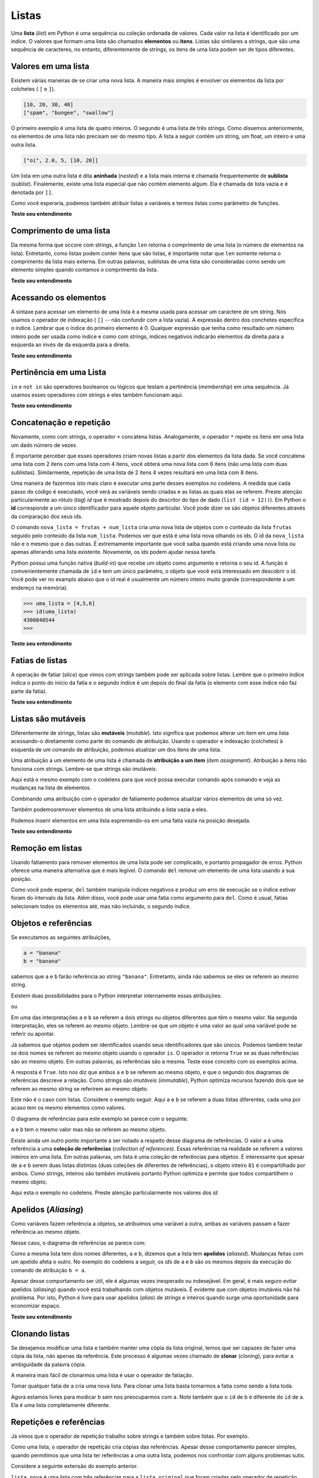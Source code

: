 ..  Copyright (C)  Brad Miller, David Ran-um, Jeffrey Elkner, Peter Wentworth, Allen B. Downey, Chris
    Meyers, and Dario Mitchell.  Permission is granted to copy, distribute
    and/or modify this document under the terms of the GNU Free Documentation
    License, Version 1.3 or any later version published by the Free Software
    Foundation; with Invariant Sections being Forward, Prefaces, and
    Contributor List, no Front-Cover Texts, and no Back-Cover Texts.  A copy of
    the license is included in the section entitled "GNU Free Documentation
    License".
    
..  shortname:: Listas
..  description:: Tipo de dado lista em python

.. index:: lista, elemento, item, sequência, coleção    
    
Listas
=======

Uma **lista** (*list*) em Python é uma sequência ou coleção ordenada
de valores.  Cada valor na lista é identificado por um índice.  O
valores que formam uma lista são chamados **elementos** ou **itens**.
Listas são similares a strings, que são uma sequência de caracteres,
no entanto, diferentemente de strings, os itens de uma lista podem ser
de tipos diferentes.


.. A **list** is a sequential collection of Python data values, where
   each value is identified by an
.. index. The values that make up a list are called its **elements**. Lists are
.. similar to strings, which are ordered collections of characters,
   except that the
.. elements of a list can have any type and for any one list, the
   items can be of different types.
 

.. index:: lista aninhada; lista; aninhada

.. List Values
.. -----------

Valores em uma lista
--------------------

.. There are several ways to create a new list.  The simplest is to enclose the
.. elements in square brackets ( ``[`` and ``]``).

Existem várias maneiras de se criar uma nova lista.
A maneira mais simples é envolver os elementos da lista por colchetes  
( ``[`` e ``]``).

.. sourcecode:: python
    
    [10, 20, 30, 40]
    ["spam", "bungee", "swallow"]


.. The first example is a list of four integers. The second is a list of three
.. strings. As we said above, the elements of a list don't have to be the same type.  The following
.. list contains a string, a float, an integer, and
.. another list.

O primeiro exemplo é uma lista de quatro inteiros.
O segundo é uma lista de três strings.
Como dissemos anteriormente, os elementos de uma lista não precisam
ser do mesmo tipo. A lista a seguir contém um string, um float, um
inteiro e uma outra lista.

.. sourcecode:: python
    
    ["oi", 2.0, 5, [10, 20]]


.. A list within another list is said to be **nested** and the inner list is often called a **sublist**.
.. Finally, there is a special list that contains no elements. It is called the
.. empty list, and is denoted ``[]``.

Um lista em uma outra lista é dita **aninhada** (*nested*) e a lista
mais interna é chamada frequentemente de **sublista** (*sublist*).
Finalemente, existe uma lista especial que não contém elemento
algum. Ela é chamada de lista vazia e é denotada por ``[]``.


.. As you would expect, we can also assign list values to variables
   and pass lists as parameters to functions.

Como você esperaria, podemos também atribuir listas a variáveis 
e termos listas como parâmetro de funções.

.. activecode:: chp09_01

    vocabulario = ["iteracao", "selecao", "controle"]
    numeros = [17, 123]
    vazia = []
    lista_mista = ["ola", 2.0, 5*2, [10, 20]]

    print(numeros)
    print(lista_mista)
    nova_lista = [numeros, vocabulario]
    print(nova_lista)


**Teste seu entendimento**

.. mchoice:: test_question9_1_1 
   :answer_a: Falso
   :answer_b: Verdadeiro
   :correct: a
   :feedback_a: Diferentemente de strings, listas podem ser formadas por valores de tipos diferentes.
   :feedback_b: Listas são heterogêneas, o que significa que elas podem ter valores de tipos diferentes. 

   Uma lista só pode conter números inteiros?


.. index:: índices de listas;, índices; list traversal


Comprimento de uma lista
------------------------

.. As with strings, the function ``len`` returns the length of a list (the number
.. of items in the list).  However, since lists can have items which are themselves lists, it important to note
.. that ``len`` only returns the top-most length.  In other words, sublists are considered to be a single
.. item when counting the length of the list.

Da mesma forma que occore com strings, a função ``len`` retorna o
comprimento de uma lista (o número de elementos na lista).
Entretanto, como listas podem conter itens que são listas, é
importante notar que ``len`` somente retorna o comprimento da lista
mais externa. Em outras palavras, sublistas de uma lista são
consideradas como sendo um elemento simples quando contamos o
comprimento da lista.

.. activecode:: chp09_01a

    uma_lista =  ["ola", 2.0, 5, [10, 20]]
    print(len(uma_lista))
    print(len(['spam!', 1, ['Brie', 'Roquefort', 'Pol le Veq'], [1, 2, 3]]))


**Teste seu entendimento**

.. mchoice:: test_question9_2_1 
   :answer_a: 4
   :answer_b: 5
   :correct: b
   :feedback_a: len retorna o número de itens em uma lista, não o maior índice
   :feedback_b: Sim, a lista é formada por 5 itens.

   O que é impresso pelo trecho de código a seguir?
   
   <pre>
   uma_lista = [3, 67, "gato", 3.14, False]
   print(len(uma_lista))
   </pre>
   
.. mchoice:: test_question9_2_2
   :answer_a: 7
   :answer_b: 8
   :correct: a
   :feedback_a: Sim, existem 7 itens na lista, sendo que dois itens são listas.
   :feedback_b: len retorna o número de itens na lista. O número de itens nas sublistas não são contados.

   O que é impresso pelo trecho de código a seguir?
   
   <pre>
   uma_lista = [3, 67, "gato", [56, 57, "cachorro"], [ ], 3.14, False]
   print(len(uma_lista))
   </pre> 
   

Acessando os elementos
----------------------

.. The syntax for accessing the elements of a list is the same as the syntax for
.. accessing the characters of a string.  We use the index operator ( ``[]`` -- not to
.. be confused with an empty list). The expression inside the brackets specifies
.. the index. Remember that the indices start at 0.  Any integer expression can be used
.. as an index and as with strings, negative index values will locate items from the right instead
.. of from the left.

A sintaxe para acessar um elemento de uma lista é a mesma usada para
acessar um caractere de um string. Nós usamos o operador de indexação
( ``[]`` -- não confundir com a lista vazia). A expressão dentro dos
conchetes especifica o índice. Lembrar que o índice do primeiro
elemento é 0. Qualquer expressão que tenha como resultado um número
inteiro pode ser usada como índice e como com strings, índices
negativos indicarão elementos da direita para a esquerda ao invés de
da esquerda para a direita. 


.. activecode:: chp09_02
    
    numeros = [17, 123, 87, 34, 66, 8398, 44]
    print(numeros[2])
    print(numeros[9-8])
    print(numeros[-2])
    print(numeros[len(numeros)-1])
    
**Teste seu entendimento**
 
.. mchoice:: test_question9_3_1
   :answer_a: [ ]
   :answer_b: 3.14
   :answer_c: False
   :correct: b
   :feedback_a: O índice da lista vazia é 4.
   :feedback_b: Sim, 3.14 é o item de índice 5 já que o índice do primeiro elemento é 0 e sublistas contam com um elemento.
   :feedback_c: False é o item de índice 6.
   
   O que é impresso pelo trecho de código a seguir?
   
   <pre>
   uma_lista = [3, 67, "gato", [56, 57, "cachorro"], [ ], 3.14, False]
   print(uma_lista[5])
   </pre>
   
.. mchoice:: test_question9_3_2
   :answer_a: Error, you cannot use the upper method on a list.
   :answer_b: 2
   :answer_c: GATO
   :correct: c
   :feedback_a: uma_list[2] é o string 'gato' logo o método upper (maiúsculo) é legal.
   :feedback_b: 2 é o índice.  Nós querenos o item que tem esse índice.
   :feedback_c: Sim, o string 'gato' transformado pelo método upper em maiúsculo é GATO.
   
   O que é impresso pelo trecho de código a seguir?

   <pre>
   uma_lista = [3, 67, "gato", [56, 57, "cachorro"], [ ], 3.14, False]
   print(uma_lista[2].upper())
   </pre>
   
.. mchoice:: test_question9_3_3
   :answer_a: 56
   :answer_b: g
   :answer_c: gato
   :answer_d: Error, you cannot have two index values unless you are using slicing.
   :correct: b
   :feedback_a: Índices começam de 0 e não de 1.
   :feedback_b: Sim, o primeiro caractere do string de índice 2 é g.
   :feedback_c: 'gato' é o item de índice 2, mas devemos determinar ainda o caractere de índice 0.
   :feedback_d: Usar mais de um índice é correto.  Você deve ler da esquerda para a direita.
   
   O que é impresso pelo trecho de código a seguir?
   
   <pre>
   uma_lista = [3, 67, "gato", [56, 57, "cachorro"], [ ], 3.14, False]
   print(uma_lista[2][0])
   </pre>
   
.. List Membership

Pertinência em uma Lista
------------------------

.. ``in`` and ``not in`` are boolean operators that test membership in a sequence. We
.. used them previously with strings and they also work here.

``in`` e ``not in`` são operadores booleanos ou lógicos que testam a pertinência
(*membership*) em uma sequência. Já usamos esses operadores com
strings e eles também funcionam aqui.

.. activecode:: chp09_4
    
    frutas = ["maca", "laranja", "banana", "cereja"]

    print("maca" in frutas)
    print("pera" in frutas)

**Teste seu entendimento**

.. mchoice:: test_question9_4_1
   :answer_a: True
   :answer_b: False
   :correct: a
   :feedback_a: Sim, 3.14 é um item da lista uma_lista.
   :feedback_b: Existem 7 itens na lista, 3.14 é um deles. 
   
   O que é impresso pelo trecho de código a seguir?

   <pre>
   uma_lista = [3, 67, "gato", [56, 57, "cachorro"], [ ], 3.14, False]
   print(3.14 in uma_lista)
   </pre>

.. mchoice:: test_question9_4_2
   :answer_a: True
   :answer_b: False
   :correct: b
   :feedback_a: É retornado True apenas para itens na lista mais externa.  57 é um item de uma sublista.
   :feedback_b: Sim, 57 não é um item da lista mais externa.  57 é um item de uma sublista.
   
   O que é impresso pelo trecho de código a seguir?
   
   <pre>
   uma_lista = [3, 67, "gato", [56, 57, "cachorro"], [ ], 3.14, False]
   print(57 in uma_lista)
   </pre>


.. Concatenation and Repetition

Concatenação e repetição
------------------------

.. Again, as with strings, the ``+`` operator concatenates lists.  
.. Similarly, the ``*`` operator repeats the items in a list a given number of times.

Novamente, como com strings, o operador ``+`` concatena listas.
Analogamente, o operador ``*`` repete os itens em uma lista 
um dado número de vezes.


.. activecode:: chp09_5

    frutas = ["maca", "laranja", "banana", "cereja"]
    print([1, 2] + [3, 4])
    print(frutas + [6, 7, 8, 9])

    print([0] * 4)
    print([1, 2, ["ola", "adeus"]]*2)


.. It is important to see that these operators create new lists from the
.. elements of the operand lists.  If you concatenate a list with 2 items
.. and a list with 4 items, you will get a new list with 6 items (not a
.. list with two sublists).  Similarly, repetition of a list of 2 items 4
.. times will give a list with 8 items.


É importante perceber que esses operadores criam novas listas a partir
dos elementos da lista dada. Se você concatena uma lista com 2 itens
com uma lista com 4 itens, você obterá uma nova lista com 6 itens (não
uma lista com duas sublistas). Similarmente, repetição de uma lista de 2
itens 4 vezes resultará em uma lista com 8 itens.
 

.. One way for us to make this more clear is to run a part of this
.. example in codelens.  As you step thru the code, you will see the
.. variables being created and the lists that they refer to.  Pay
.. particular attention to the `id` tag that is shown after the data type
.. descriptor (``list (id = 12)``).  The **id** in Python corresponds to
.. a unique identifier for that particular object.  You can tell if you
.. have different objects by comparing the ids.

Uma maneira de fazermos isto mais claro é executar uma parte desses
exemplos no codelens. A medida que cada passo do código é executado,
você verá as variáveis sendo criadas e as listas as quais elas  se referem.
Preste atenção particularmente ao rótulo (*tag*) `id` que é mostrado
depois do descritor do tipo de dado (``list (id = 12))``). Em Python o
**id** corresponde a um único identificador para aquele objeto
particular.  Você pode dizer se são objetos diferentes através da
comparação dos seus ids. 
 
 

.. codelens:: chp09_concatid

    frutas = ["maca", "laranja", "banana", "cereja"]
    num_lista = [6,7]

    nova_lista = frutas + num_lista

    zeros = [0] * 4



.. The statement ``newlist = fruit + numlist`` creates a new list object
.. with the contents of the list ``fruit`` followed by the contents of the
.. list ``numlist``. We can see it is a new list by looking at the ids.
.. The id of ``newlist`` is not the same as the others.  It is extremely
.. important to know whether you are creating a new list or just modifying
.. an existing list.  Again, the ids can help.

O comando ``nova_lista = frutas + num_lista`` cria uma nova lista de
objetos com o contéudo da lista ``frutas`` seguido pelo conteúdo da lista
``num_lista``. Podemos ver que está é uma lista nova olhando os ids.
O id da ``nova_lista`` não e o mesmo que o das outras. É extremamente
importante que você saiba quando está criando uma nova lista ou apenas
alterando uma lista existente. Novamente, os ids podem ajudar nessa
tarefa.


.. In Python, there is a built-in function that can be called on any object
.. to return its unique id.  The function is appropriately called ``id``
.. and takes a single parameter, the object that you are interested in
.. knowing about.  You can see in the example below that a real id is
.. usually a very large integer value (corresponding to an address in
.. memory).

Python possui uma função nativa (*build-in*) que recebe um objeto
como argumento e retorna o seu id. A função é comvenientemente chamada
de ``id`` e tem um único parâmetro, o objeto que você está interessado
em descobrir o id. Você pode ver no examplo abaixo que o id real é
usualmente um número inteiro muito grande (correspondente a um endereço
na memória).


.. sourcecode:: python

    >>> uma_lista = [4,5,6]
    >>> id(uma_lista)
    4300840544
    >>> 

**Teste seu entendimento**

.. mchoice:: test_question9_5_1
   :answer_a: 6
   :answer_b: [1,2,3,4,5,6]
   :answer_c: [1,3,5,2,4,6]
   :answer_d: [3,7,11]
   :correct: c
   :feedback_a: Concatenação não soma soma os comprimentos da listas.
   :feedback_b: Concatenação não reordena os itens. 
   :feedback_c: Sim, uma nova lista com os itens da primeira lista seguidos pelos itens da segunda lista.
   :feedback_d: Concatenação não adiciona os itens da listas.
   
   O que é impresso pelo trecho de código a seguir?
   
   <pre>
   uma_lista = [1, 3, 5]
   outra_lista = [2, 4, 6]
   print(uma_lista + outra_lista)
   </pre>
   
   
.. mchoice:: test_question9_5_2
   :answer_a: 9
   :answer_b: [1, 1, 1, 3, 3, 3, 5, 5, 5]
   :answer_c: [1, 3, 5, 1, 3, 5, 1, 3, 5]
   :answer_d: [3, 9, 15]
   :correct: c
   :feedback_a: Repetição não multiplica o comprimento das listas. Ela repete os itens.
   :feedback_b: Repetição não repete cada item individualmente.
   :feedback_c: Sim, a lista é repetida 3 vezes inteiramente, uma vez atrás da outra.
   :feedback_d: Repetição não multiplica os itens da lista individualmente.

   O que é impresso pelo trecho de código a seguir?
   
   <pre>
   uma_lista = [1, 3, 5]
   print(uma_lista * 3)
   </pre>

   

.. List Slices

Fatias de listas 
-----------------

.. The slice operation we saw with strings also work on lists.  
.. Remember that the first index the starting point for the slice 
.. and the second number is one index past the end of the slice 
.. (up to but not including that element).

A operação de fatiar (*slice*) que  vimos com strings também pode ser
aplicada sobre listas. Lembre que o primeiro índice indica o ponto do
início da fatia e o segundo índice é um depois do final da fatia (o
elemento com esse índice não faz parte da fatia).

.. activecode:: chp09_6
    
    uma_lista = ['a', 'b', 'c', 'd', 'e', 'f']
    print(uma_lista[1:3])
    print(uma_lista[:4])
    print(uma_lista[3:])
    print(uma_lista[:])

**Teste seu entendimento**

.. mchoice:: test_question9_6_1
   :answer_a: [ [ ], 3.14, False]
   :answer_b: [ [ ], 3.14]
   :answer_c: [ [56, 57, "cachorro"], [ ], 3.14, False]
   :correct: a
   :feedback_a: Sim, a fatia começa no item de índice 4 e termina no  último item da lista.
   :feedback_b: Não colocando o limite superior da fatia incluímos até o último item.
   :feedback_c: Índices começam de 0.
   
   O que é impresso pelo trecho de código a seguir?
   
   <pre>
   uma_lista = [3, 67, "gato", [56, 57, "cachorro"], [ ], 3.14, False]
   print(uma_lista[4:])
   </pre>


.. index:: mutável; atribuição de item; imutável
    
.. Lists are Mutable

Listas são mutáveis
-------------------

.. Unlike strings, lists are **mutable**.  This means we can change an item
.. in a list by accessing it directly as part of the assignment
.. statement. Using the indexing operator (square brackets) on the left
.. side of an assignment, we can update one of the list items.

Diferentemente de strings, listas são **mutáveis** (*mutable*). 
Isto significa que podemos alterar um item em uma lista acessando-o
diretamente como parte do comando de atribuição. Usando o operador e
indexação (colchetes) à esquerda de um comando de atribuição, podemos
atualizar um dos itens de uma lista. 


.. activecode:: ch09_7
    
    frutas = ["banana", "maca", "cereja"]
    print(frutas)

    frutas[0] = "pera"
    frutas[-1] = "laranja"
    print(frutas)


.. An
.. assignment to an element of a list is called **item assignment**. Item
.. assignment does not work for strings.  Recall that strings are immutable.

Uma atribuição a um elemento de uma lista é chamada de **atribuição a um
item** (*item assignment*). Atribuição a itens não funciona com strings.
Lembre-se que strings são imutáveis.


.. Here is the same example in codelens so that you can step thru the
.. statements and see the changes to the list elements.

Aqui está o mesmo exemplo com o codelens para que você possa executar 
comando após comando e veja as mudanças na lista de elementos.

.. codelens:: item_assign
    
    frutas = ["banana", "maça", "cereja"]

    frutas[0]  = "pera"
    frutas[-1] = "laranja"


.. By combining assignment with the slice operator we can update several elements at once.

Combinando uma atribuição com o operador de fatiamento podemos atualizar
vários elementos de uma só vez.

.. activecode:: ch09_8
    
    uma_lista = ['a', 'b', 'c', 'd', 'e', 'f']
    uma_lista[1:3] = ['x', 'y']
    print(uma_lista)

.. We can also remove elements from a list by assigning the empty list to them.

Também podemosremover elementos de uma lista atribuindo a lista vazia a
eles.

.. activecode:: ch09_9
    
    uma_lista = ['a', 'b', 'c', 'd', 'e', 'f']
    uma_lista[1:3] = []
    print(uma_lista)

.. We can even insert elements into a list by squeezing them into an empty slice at the
.. desired location.

Podemos inserir elementos em uma lista espremendo-os em uma fatia vazia
na posição desejada.

.. activecode:: ch09_10
    
    uma_lista = ['a', 'd', 'f']
    uma_lista[1:1] = ['b', 'c']
    print(uma_lista)
    uma_lista[4:4] = ['e']
    print(uma_lista)

**Teste seu entendimento**

.. mchoice:: test_question9_7_1
   :answer_a: [4, 2, True, 8, 6, 5]
   :answer_b: [4, 2, True, 6, 5]
   :answer_c: Erro, é uma atribuição ilegal
   :correct: b
   :feedback_a: Atribuição de item não insere o novo item na lista.
   :feedback_b: Sim, o valor True é colocado na posição de índice 2 da lista, 8 é trocado por True.
   :feedback_c: Atribuição de item é permida em listas.  Listas são mutáveis.
   
   O que é impresso pelo trecho de código a seguir?
   
   <pre>
   uma_lista = [4, 2, 8, 6, 5]
   uma_lista[2] = True
   print(uma_lista)
   </pre>

.. index:: comando del; comando; del

.. List Deletion

Remoção em listas 
-----------------

.. Using slices to delete list elements can be awkward, and therefore error-prone.
.. Python provides an alternative that is more readable.
.. The ``del`` statement removes an element from a list by using its position.

Usando fatiamento para remover elementos de uma lista pode ser complicado,
e portanto propagador de erros. Python oferece uma maneira alternativa
que é mais legível. O comando ``del`` remove um elemento de uma lista
usando a sua posição.


.. activecode:: ch09_11
    
    a = ['um', 'dois', 'três']
    del a[1]
    print(a)

    lista = ['a', 'b', 'c', 'd', 'e', 'f']
    del lista[1:5]
    print(lista)

Como você pode esperar, ``del`` também manipula índices negativos e
produz um erro de execução se o índice estiver foram do intervalo da
lista. Além disso, você pode usar uma fatia como argumento para ``del``.
Como é usual, fatias selecionam todos os elementos até, mas não
incluindo, o segundo índice.

.. As you might expect, ``del`` handles negative indices and causes a runtime
.. error if the index is out of range.
.. In addition, you can use a slice as an index for ``del``.
.. As usual, slices select all the elements up to, but not including, the second
.. index.


.. index:: operador is; is; objetos e valores

.. Objects and References

Objetos e referências
---------------------

.. If we execute these assignment statements,

Se executamos as seguintes atribuições,
 
.. sourcecode:: python
    
    a = "banana"
    b = "banana"

.. we know that ``a`` and ``b`` will refer to a string with the letters
.. ``"banana"``. But we don't know yet whether they point to the *same* string.

sabemos que ``a`` e ``b`` farão referência ao string
``"banana"``. Entretanto,
ainda não sabemos se eles se referem ao *mesmo* string.
 

.. There are two possible ways the Python interpreter could arrange its internal states:

Existem duas possibilidades para o Python interpretar internamente essas
atribuições:


.. image:: Figures/refdiag1.png
   :alt: List illustration 

ou


.. image:: Figures/refdiag2.png
   :alt: List illustration

.. In one case, ``a`` and ``b`` refer to two different string objects
.. that have the same value. In the second case, they refer to the same
.. object. Remember that an object is something a variable can refer to.


Em uma das interpretações ``a`` e ``b`` se referem a dois strings ou objetos
diferentes que têm o mesmo valor. Na segunda interpretação, eles se
referem ao mesmo objeto. Lembre-se que um objeto é uma valor ao qual uma
variável pode se referir ou apontar. 
 
.. We already know that objects can be identified using their unique
.. identifier.  We can also test whether two names refer to the same object
.. using the *is* operator.  The *is* operator will return true if the two
.. references are to the same object.  In other words, the references are
.. the same.  Try our example from above.

Já sabemos que objetos podem ser identificados usando seus
identificadores que são únicos. Podemos também testar se dois nomes se
referem ao mesmo objeto usando o operador ``is``. O operador *is*
retorna ``True`` se as duas referências são ao mesmo objeto. Em outras
palavras, as referências são a mesma. Teste esse conceito com os
exemplos acima.
 
.. activecode:: chp09_is1

    a = "banana"
    b = "banana"

    print(a is b)

.. The answer is ``True``.  This tells us that both ``a`` and ``b``
.. refer to the same object, and that it is the second of the two
.. reference diagrams that describes the relationship.  Since strings
.. are *immutable*, Python optimizes resources by making two
.. names.. that refer to the same string value refer to the same object.

A resposta é ``True``. Isto nos diz que ambos ``a`` e ``b`` se referem
ao mesmo objeto, e que o segundo dos diagramas de referências descreve a
relação. Como strings são *imutáveis* (*immutable*), Python optimiza
recursos fazendo dois que se referem ao mesmo string se referirem ao
mesmo objeto.


.. This is not the case with lists.  Consider the following example.  Here,
.. ``a`` and ``b`` refer to two different lists, each of which happens to
.. have the same element values.

Este não é o caso com listas. 
Considere o exemplo seguir. Aqui ``a`` e
``b`` se referem a duas listas diferentes, cada uma por acaso tem os 
mesmo elementos como valores.


.. activecode:: chp09_is2
    
    a = [81, 82, 83]
    b = [81, 82, 83]

    print(a is b)

    print(a == b)  

.. The reference diagram for this example looks like this:

O diagrama de referências para este exemplo se parece com o seguinte.

.. image:: Figures/refdiag3.png
   :alt: Reference diagram for equal different lists 

.. ``a`` and ``b`` have the same value but do not refer to the same object.

``a`` e ``b`` tem o mesmo valor mas não se referem ao mesmo objeto.

.. There is one other important thing to notice about this reference
.. diagram.  The variable ``a`` is a reference to a **collection of
.. references**.  Those references actually refer to the integer values in
.. the list.  In other words, a list is a collection of references to
.. objects.  Interestingly, even though ``a`` and ``b`` are two different
.. lists (two different collections of references), the integer object
.. ``81`` is shared by both.  Like strings, integers are also immutable so
.. Python optimizes and lets everyone share the same object.

Existe ainda um outro ponto importante a ser notado a respeito
desse diagrama de referências. O valor ``a`` é uma referência a uma
**coleção de referências** (*collection of references*). Essas
referências na realidade se referem a valores inteiros em uma lista. Em
outras palavras, um lista é uma coleção de referências para objetos.
É interessante que apesar de ``a`` e ``b`` serem duas listas distintas 
(duas coleções de diferentes de referências), o objeto inteiro ``81`` é
compartilhado por ambos. Como strings, inteiros são também imutáveis
portanto Python optimiza e permite que todos compartilhem o mesmo objeto.

.. Here is the example in codelens.  Pay particular attention to the `id` values.

Aqui esta o exemplo no codelens. 
Preste atenção particularmente nos valores dos `id`.
 
.. codelens:: chp09_istrace
    :showoutput:
 
    a = [81, 82, 83]
    b = [81, 82, 83]

    print(a is b)
    print(a == b)


.. index:: aliases, apelidos

.. Aliasing
.. --------

Apelidos (*Aliasing*)
---------------------

.. Since variables refer to objects, if we assign one variable to another, both
.. variables refer to the same object:

Como variáveis fazem referência a objetos, se atribuimos uma variável
a outra, ambas as variáveis passam a fazer referência ao mesmo objeto.

.. activecode:: listalias1
    
    a = [81, 82, 83]
    b = a
    print(a is b)
    
.. In this case, the reference diagram looks like this:

Nesse caso, o diagrama de referências se parece com:

.. image:: Figures/refdiag4.png
   :alt: State snapshot for multiple references (aliases) to a list 

.. Because the same list has two different names, ``a`` and ``b``, we say
.. that it is **aliased**. Changes made with one alias affect the other.
.. In the codelens example below, the `ids` of ``a`` and ``b`` become the
.. same after executing the assignment statement ``b = a``.

Como a mesma lista tem dois nomes diferentes, ``a`` e ``b``, dizemos
que a lista tem **apelidos** (*aliased*). 
Mudanças feitas com um apelido afeta o outro.
No exemplo do codelens a seguir, os `ids` de ``a`` e ``b`` são os mesmos
depois da execução do comando de atribuição ``b = a``. 

.. codelens:: chp09_is3
    :showoutput:
    
    a = [81, 82, 83]
    b = [81, 82, 83]

    print(a == b)
    print(a is b)

    b = a
    print(a == b)
    print(a is b)

    b[0] = 5
    print(a)
    

.. Although this behavior can be useful, it is sometimes unexpected or
.. undesirable. In general, it is safer to avoid aliasing when you are working
.. with mutable objects. Of course, for immutable objects, there's no problem.
.. That's why Python is free to alias strings and integers when it sees an opportunity to
.. economize.

Apesar desse comportamento ser útil, ele é algumas vezes inesperado
ou indesejável. Em geral, é mais seguro evitar apelidos (*aliasing*)
quando você está trabalhando com objetos mutáveis. 
É evidente que com objetos imutáveis não há problema. 
Por isto, Python é livre para usar apelidos (*alias*) de strings e
inteiros quando surge uma oportunidade para economizar espaço.

**Teste seu entendimento**

.. mchoice:: test_question9_10_1
   :answer_a: [4, 2, 8, 6, 5]
   :answer_b: [4, 2, 8, 999, 5]
   :correct: b
   :feedback_a: lista_b não é uma cópia de a_lista, ela é uma referência para a lista a qual lista_a faz referência.
   :feedback_b: Sim, como lista_a e lista_b fazem referência a mesma lista, mudança em uma também altera a outra.
   
   O que é impresso pelo trecho de código a seguir?
   
   <pre>
   lista_a = [4, 2, 8, 6, 5]
   lista_b = lista_a
   lista_b[3] = 999
   print(lista_a)
   </pre>


.. index:: clone

.. Cloning Lists

Clonando listas 
---------------

.. If we want to modify a list and also keep a copy of the original, we need to be
.. able to make a copy of the list itself, not just the reference. This process is
.. sometimes called **cloning**, to avoid the ambiguity of the word copy.

Se desejamos modificar uma lista e também manter uma cópia da lista
original, temos que ser capazes de fazer uma cópia da lista, não apenas
da referência. Este processo é algumas vezes chamado de **clonar**
(*cloning*), para evitar a ambiguidade da palavra cópia.

.. The easiest way to clone a list is to use the slice operator.

A maneira mais fácil de clonarmos uma lista é usar o operador de 
fatiação.

.. Taking any slice of ``a`` creates a new list. In this case the slice happens to
.. consist of the whole list.

Tomar qualquer fatia de ``a`` cria uma nova lista.
Para clonar uma lista basta tomarmos a fatia como sendo a lista toda.

.. codelens:: chp09_is4
    :showoutput:
    
    a = [81, 82, 83]

    b = a[:]       # cria um clone com fatia
    print(a == b)
    print(a is b)

    b[0] = 5

    print(a)
    print(b)

.. Now we are free to make changes to ``b`` without worrying about ``a``.
.. Note also that the `id` of b is different from the ``id`` of a.  It is
.. an entirely different list.

Agora estamos livres para modicar ``b`` sem nos preocuparmos com ``a``.
Note também que o ``id`` de b é diferente do ``id`` de a. Ela é uma lista
completamente diferente.


.. Repetition and References

Repetições e referências
------------------------

.. We have already seen the repetition operator working on strings as well
.. as lists.  For example,

Já vimos que o operador de repetição trabalho sobre strings e também sobre 
listas.  Por exemplo.

.. activecode:: repref1

    lista_original = [45, 76, 34, 55]
    print(lista_original*3)

.. With a list, the repetition operator creates copies of the references.
.. Although this may seem simple enough, when we allow a list to refer to
.. another list, a subtle problem can arise.

Como uma lista, o operador de repetição cria cópias das referências.
Apesar desse comportamento parecer simples, quando permitimos 
que uma lista ter referências a uma outra lista, podemos nos confrontar
com alguns problemas sutis.


.. Consider the following extension on the previous example.

Considere a seguinte extensão do exemplo anterior.

.. activecode:: repref2

    lista_original = [45, 76, 34, 55]
    print(lista_original*3)

    lista_nova = [lista_original] * 3

    print(lista_nova)

.. ``lista_nova`` is a list of three references to ``origlist`` that were
.. created by the repetition operator.  The reference diagram is shown
.. below.

``lista_nova`` é uma lista com três referências para a ``lista_original``
que foram criadas pelo operador de repetição.

.. image:: Figures/refrep1.png
   :alt: Repetition of a nested list


.. Now, what happens if we modify a value in ``origlist``.

Agora, o que acontece se modificamos um valor da ``lista_original``?

.. activecode:: repref3

    lista_original = [45, 76, 34, 55]

    lista_nova = [lista_original] * 3

    print(lista_nova)

    lista_original[1] = 99

    print(lista_nova)

.. ``newlist`` shows the change in three places.  This can easily be seen
.. by noting that in the reference diagram, there is only one ``origlist``,
.. so any changes to it appear in all three references from ``newlist``.

``lista_nova`` mostra a mudança em três lugares.  Isto pode ser
facilmente entendido através do diagrama de referências, já que existe
apenas uma ``lista_original``. Logo, qualquer alteração na
``lista_original`` aparece em cada uma das três referências da
``nova_lista``.

.. image:: Figures/refrep2.png
   :alt: Same reference

.. Here is the same example in codelens.  
.. Step through the code until paying particular attention to the result
.. of executing the assignment statement ``origlist[1] = 99``.

Aqui está o mesmo exemplo no codelens.
Execute o código passo a passo e preste particular atenção
à execução do comando de atribuição ``lista_original[1] = 99``. 

.. codelens:: reprefstep
    :showoutput:


    lista_original = [45, 76, 34, 55]

    lista_nova = [lista_original] * 3

    print(lista_nova)

    lista_original[1] = 99

    print(lista_nova)

**Teste seu entendimento**

.. mchoice:: test_question9_12_1
   :answer_a: [4, 2, 8, 999, 5, 4, 2, 8, 6, 5]
   :answer_b: [4, 2, 8, 999, 5]
   :answer_c: [4, 2, 8, 6, 5]
   :correct: c
   :feedback_a: print(lista_a) não print(lista_b)
   :feedback_b: lista_b é alterada, lista_a não é.
   :feedback_c: Sim, lista_a não foi alterada pela atribuição. lista_b é uma cópia das referência na lista a.
   
   O que é impresso pelo trecho de código a seguir?
   
   <pre>
   lista_a = [4, 2, 8, 6, 5]
   lista_b = lista_a * 2
   lista_b[3] = 999
   print(lista_a)
   </pre>

.. mchoice:: test_question9_12_2
   :answer_a: [4,2,8,999,5,4,2,8,999,5]
   :answer_b: [[4,2,8,999,5],[4,2,8,999,5]]
   :answer_c: [4,2,8,6,5]
   :answer_d: [[4,2,8,999,5],[4,2,8,6,5]]
   :correct: b
   :feedback_a: [lista_a] * 2 cria uma lista contendo a lista_a repetida 2 vezes
   :feedback_b: Sim, lista_b contém duas referência, ambas para a lista_a.
   :feedback_c: print(lista_b)
   :feedback_d: lista_b contém duas referências, ambas para lista_a. Logo, alterações na lista_a aparecem em ambas as referências.
   
   O que é impresso pelo trecho de código a seguir?
   
   <pre>
   lista_a = [4, 2, 8, 6, 5]
   lista_b = [lista_a] * 2
   lista_a[3] = 999
   print(lista_b)
   </pre>



.. index:: lista; concatenação; append


.. List Methods

Métodos de listas
-----------------

.. The dot operator can also be used to access built-in methods of list objects.  
.. ``append`` is a list method which adds the argument passed to it to the end of
.. the list. Continuing with this example, we show several other list methods.  Many of them are
.. easy to understand.  

O operador ponto também pode ser usado para acessar métodos nativos
(*built-in*) de objetos que são listas. ``append`` é um método de listas
que insere o argumento passado para ele no final da lista. 
O exemplo a seguir mostra vários outros métodos. 
Alguns deles são muito fáceis de serem compreendidos.

.. activecode:: chp09_meth1

    minha_lista = []
    minha_lista.append(5)
    minha_lista.append(27)
    minha_lista.append(3)
    minha_lista.append(12)
    print(minha_lista)

    minha_lista.insert(1, 12)
    print(minha_lista)
    print(minha_lista.count(12))

    print(minha_lista.index(3))
    print(minha_lista.count(5))

    minha_lista.reverse()
    print(minha_lista)

    minha_lista.sort()
    print(minha_lista)

    minha_lista.remove(5)
    print(minha_lista)

    ultimo_item = minha_lista.pop()
    print(ultimo_item)
    print(minha_lista)

.. There are two ways to use the ``pop`` method.  The first, with no
.. parameter, will remove and return the last item of the list.  If you
.. provide a parameter for the position, ``pop`` will remove and return the
.. item at that position.  Either way the list is changed.

Existem duas maneiras de usar o método ``pop`` .
A primeira, sem parâmetros, remove e retorna o último item da lista.
Se for dado um argumento para a posição, ``pop`` remove e
retorna o item da posição. De qualquer maneira a lista é alterada.

.. The following table provides a summary of the list methods shown above.
.. Be sure to experiment with these methods to gain a better understanding
.. of what they do.

A tabela a seguir mostra um resumo dos métodos de listas mostrados acima.
Faça testes com esses métodos para ganhar uma melhor compreensão do que 
eles fazem. 

..
   ==========  ==============  ============  ================================================
   Method      Parameters       Result       Description
   ==========  ==============  ============  ================================================
   append      item            mutator       Adds a new item to the end of a list
   insert      position, item  mutator       Inserts a new item at the position given
   pop         none            hybrid        Removes and returns the last item
   pop         position        hybrid        Removes and returns the item at position
   sort        none            mutator       Modifies a list to be sorted
   reverse     none            mutator       Modifies a list to be in reverse order
   index       item            return idx    Returns the position of first occurrence of item
   count       item            return ct     Returns the number of occurrences of item
   remove      item            mutator       Removes the first occurrence of item
   ==========  ==============  ============  ================================================

==========  ==============  ============  ================================================
Método      Parâmetros      Resultado     Descrição
==========  ==============  ============  ================================================
append      item            mutador       Acrescenta um novo item no final da lista
insert      posição, item   mutador       Insere um novo item na posição dada
pop         nenhum          híbrido       Remove e returno o último item
pop         posição         híbrido       Remove e retorna o item da posição.
sort        nenhum          mutador       Ordena a lista
reverse     nenhum          mutador       Ordena a lista em ordem reversa
index       item            retorna idx   Retorna a posição da primeira ocorrência do item
count       item            retorna ct    Retorna o número de ocorrências do item
remove      item            mutador       Remove a primeira ocorrência do item
==========  ==============  ============  ================================================


..
   Details for these and others can be found in the `Python Documentation
   <http://docs.python.org/py3k/library/stdtypes.html#sequence-types-str-bytes-bytearray-list-tuple-range>`_.

Detalhes desses e de outros métodos podem ser vistos em `Python Documentation
<http://docs.python.org/py3k/library/stdtypes.html#sequence-types-str-bytes-bytearray-list-tuple-range>`_.

..
   It is important to note that ``append``, ``sort``, and ``reverse`` all
   return ``None``.  This means that re-assigning ``minha_lista`` to the result
   of sorting ``minha_lista`` will result in losing the entire list.

É importante notar que ``append``, ``sort``, e ``reverse`` retornam ``None``.
Isto significa que atribuira a ``minha_lista`` o resultado da
ordenação de ``minha_lista`` resultará na perda da lista.


.. activecode:: chp09_meth2

    minha_lista = []
    minha_lista.append(5)
    minha_lista.append(27)
    minha_lista.append(3)
    minha_lista.append(12)
    print(minha_lista)

    minha_lista = minha_lista.sort()   # possivel erro
    print(minha_lista)

**Teste seu entendimento**

.. mchoice:: test_question9_13_1
   :answer_a: [4, 2, 8, 6, 5, False, True]
   :answer_b: [4, 2, 8, 6, 5, True, False]
   :answer_c: [True, False, 4, 2, 8, 6, 5]
   :correct: b
   :feedback_a: True foi inserido primeiro, False foi inserido por último.
   :feedback_b: Sim, cada item é inserido no final da lista.
   :feedback_c: append insere um item no final da lista e não no início.

..   :feedback_a: True was added first, then False was added last.
..   :feedback_b: Yes, each item is added to the end of the list.
..   :feedback_c: append adds at the end, not the beginning.
   
   O que é impresso pelo trecho de código a seguir?
   
   <pre>
   uma_lista = [4,2,8,6,5]
   uma_lista.append(True)
   uma_lista.append(False)
   print(uma_lista)
   </pre>


.. mchoice:: test_question9_13_2
   :answer_a: [False, 4, 2, True, 8, 6, 5]
   :answer_b: [4, False, True, 2, 8, 6, 5]
   :answer_c: [False, 2, True, 6, 5]
   :correct: a
   :feedback_a: Sim, primeiro True foi inserido na posição de índice 2, depois False foi inserido na posição 0.
   :feedback_b: insert coloca itens na posição especificada e desloca os itens à direita dessa posição.
   :feedback_c: insert não remove ou troca item algum.
   
   O que é impresso pelo trecho de código a seguir?
   
   <pre>
   uma_lista = [4, 2, 8, 6, 5]
   uma_lista.insert(2,True)
   uma_lista.insert(0,False)
   print(uma_lista)
   </pre>

.. mchoice:: test_question9_13_3
   :answer_a: [4, 8, 6]
   :answer_b: [2, 6, 5]
   :answer_c: [4, 2, 6]
   :correct: c
   :feedback_a: pop(2) remove o item na posição de índice 2, não remove o valor 2.
   :feedback_b: pop() remove o último item, não o primeiro.
   :feedback_c: Sim, primeiro 8 foi removido, depois o último item, que era 5.

..   :feedback_a: pop(2) removes the item at index 2, not the 2 itself.
..   :feedback_b: pop() removes the last item, not the first.
..   :feedback_c: Yes, first the 8 was removed, then the last item, which was 5.
   
   O que é impresso pelo trecho de código a seguir?
   
   <pre>
   uma_lista = [4, 2, 8, 6, 5]
   temp = uma_lista.pop(2)
   temp = uma_lista.pop()
   print(uma_lista)
   </pre>
   
   
.. mchoice:: test_question9_13_4
   :answer_a: [2, 8, 6, 5]
   :answer_b: [4, 2, 8, 6, 5]
   :answer_c: 4
   :answer_d: None
   :correct: c
   :feedback_a: uma_lista é agora o valor que foi retornado por pop(0).
   :feedback_b: pop(0) altera a lista removendo o último elemento.
   :feedback_c: Sim, primeiro 4 foi removido da lista, então retornado e atribuído a uma_lista.  A  lista foi perdida.
   :feedback_d: pop(0) retorna o primeiro item da list, logo uma_lista foi alterada.

..   :feedback_a: uma_lista is now the value that was returned from pop(0).
..   :feedback_b: pop(0) changes the list by removing the first item.
..   :feedback_c: Yes, first the 4 was removed from the list, then returned and assigned to uma_lista.  The list is lost.
..   :feedback_d: pop(0) returns the first item in the list so uma_lista has now been changed.
 
   O que é impresso pelo trecho de código a seguir?
   
   <pre>
   uma_lista = [4, 2, 8, 6, 5]
   uma_lista = uma_lista.pop(0)
   print(uma_lista)
   </pre>

.. admonition:: Scratch Editor

	.. actex:: scratch_9_1


.. The Return of L-Systems
.. -----------------------


Retorno a sistemas-L
--------------------

.. Lets return the the L-systems we introduced in the previous chapter and
.. introduce a very interesting new feature that requires the use of lists.

Retornemos aos sistemas-L que foram introduzidos na capítulo anterior e
trataremos de uma característica interessante que usa listas.

.. Suppose we have the following grammar::

Suponha que temos a seguinte gramática::

    X
    X --> F[-X]+X
    F --> FF

..
   This L-system looks very similar to the old L-system except that we've added
   one change.  We've added the characters '[' and ']'.  The meaning of these
   characters adds a very interesting new dimension to our L-Systems.  The '['
   character indicates that we want to save the state of our turtle,
   namely its position and its heading so that we can come back to this position
   later.  The ']' tells the turtle to warp to the most recently saved position.
   The way that we will accomplish this is to use lists.  We can save the
   heading and position of the turtle as a list of 3 elements.  ``[heading x
   y]``  The first index position in the list holds the heading,
   the second index position in the list holds the x coordinate,
   and the third index position holds the y coordinate.

Este sistema-L é muito similar ao sistema-L já visto exceto que
adicionamos uma mudança. Acrescentamos os caracteres '[' e ']'.  O
significado desses caracteres inclui uma nova dimensão bastante
interessante ao nosso sistema-L.  O caractere '[' indica que desejamos
salvar o estado na nossa tartaruga, a saber a sua posição e sua
sentido de tal maneira que possamos voltar a esta posição mais tarde.
O ']' diz a tartaruga para voltar para a última posição salva.  A
maneira que utilizaremos para realizar essas tarefas será através do
uso de listas.  Podemos salvar a sentido e posição de uma tartaruga
como uma lista de 3 elementos ``[sentido, x, y]`` .  A primeira
posição da lista armazena a sentido, a segunda armazena a coordenada x
e a terceira a coordenada y.

..
   Now, if we create an empty list and every time we see a '[' we append the
   list that contains ``[heading, x, y]`` we create a history of saved places
   the turtle has been where the most recently saved location will always be at
   the end of the list.  When we find a ']' in the string we use the pop
   function to remove the the most recently appended information.

Agora, se criarmos uma lista vazia e cada vez que virmos um '[' 
usarmos a função ``append`` para inserir no seu final
a lista contendo ``[sentido, x, y]`` teremos um históricos das 
posições em que a tartaruga esteve.
A última posição salva estará sempre no final da lista. 
Quando encontrarmos um ']' no string, usamos a função ``pop``  
para remover a última informação inserida na lista.

.. Lets modify our ``drawLsystem`` function to begin to implement this new
   behavior.

Modifiquemos nossa função ``drawLsystem`` para iniciarmos a
implementação do comportamento descrito.

.. activecode:: list_lsys1

    import turtle

    def drawLsystem(aTurtle,instructions,angle,distance):
        savedInfoList = []
        for cmd in instructions:
            if cmd == 'F':
                aTurtle.forward(distance)
            elif cmd == 'B':
                aTurtle.backward(distance)
            elif cmd == '+':
                aTurtle.right(angle)
            elif cmd == '-':
                aTurtle.left(angle)
            elif cmd == '[':
                savedInfoList.append([aTurtle.heading(),aTurtle.xcor(),aTurtle.ycor()])
                print(savedInfoList)
            elif cmd == ']':
                newInfo = savedInfoList.pop()
                print(newInfo)
                print(savedInfoList)
            else:
                print('Error:', cmd, 'is an unknown command')

    t = turtle.Turtle()
    inst = "FF[-F[-X]+X]+F[-X]+X"
    drawLsystem(t,inst,60,20)

..
   When we run this example we can see that the picture is not very interesting,
   but notice what gets printed out, and how the saved information about the
   turtle gets added and removed from the end of the list.  In the next example
   we'll make use of the information from the list to save and restore the
   turtle's position and heading when needed.  We'll use a longer example here
   so you get an idea of what the kind of drawing the L-System can really make.


Quando executamos este exemplo vemos que a figura não é muito interessante,
mas note que é exibido e como salvamos a informação sobre as tartarugas e 
acrescentada e removida do final da lista. No próximo exemplo faremos
uso da informação da lista para salvar e recuperar as posições da
tartaruga e o seu sentido quando necessário. Usaremos um exemplo mais
longo para que você tenha uma ideia de que tipo de desenho podemos 
obter através de um sistema-L.

.. activecode:: list_lsys2

    import turtle

    def drawLsystem(aTurtle,instructions,angle,distance):
        savedInfoList = []
        for cmd in instructions:
            if cmd == 'F':
                aTurtle.forward(distance)
            elif cmd == 'B':
                aTurtle.backward(distance)
            elif cmd == '+':
                aTurtle.right(angle)
            elif cmd == '-':
                aTurtle.left(angle)
            elif cmd == '[':
                savedInfoList.append([aTurtle.heading(),aTurtle.xcor(),aTurtle.ycor()])
                print(savedInfoList)
            elif cmd == ']':
                newInfo = savedInfoList.pop()
                aTurtle.setheading(newInfo[0])
                aTurtle.setposition(newInfo[1],newInfo[2])
            else:
                print('Error:', cmd, 'is an unknown command')

    t = turtle.Turtle()
    inst = "FFFFFFFFFFFFFFFFFFFFFFFFFFFFFFFF[-FFFFFFFFFFFFFFFF[-FFFFFFFF[-FFFF[-FF[-F[-X]+X]+F[-X]+X]+FF[-F[-X]+X]+F[-X]+X]+FFFF[-FF[-F[-X]+X]+F[-X]+X]+FF[-F[-X]+X]+F[-X]+X]+FFFFFFFF[-FFFF[-FF[-F[-X]+X]+F[-X]+X]+FF[-F[-X]+X]+F[-X]+X]+FFFF[-FF[-F[-X]+X]+F[-X]+X]+FF[-F[-X]+X]+F[-X]+X]+FFFFFFFFFFFFFFFF[-FFFFFFFF[-FFFF[-FF[-F[-X]+X]+F[-X]+X]+FF[-F[-X]+X]+F[-X]+X]+FFFF[-FF[-F[-X]+X]+F[-X]+X]+FF[-F[-X]+X]+F[-X]+X]+FFFFFFFF[-FFFF[-FF[-F[-X]+X]+F[-X]+X]+FF[-F[-X]+X]+F[-X]+X]+FFFF[-FF[-F[-X]+X]+F[-X]+X]+FF[-F[-X]+X]+F[-X]+X"
    t.setposition(0,-200)
    t.left(90)
    drawLsystem(t,inst,30,2)


..
   Rather than use the ``inst`` string supplied here, use the code from the string
   chapter, and write your own applyRules function to implement this L-system.
   This example only uses 6 expansions.  Try it out with a larger number of
   expansions.  You may also want to try this example with different values for
   the angle and distance parameters.

Em vez de usar o string ``inst`` fornecido aqui, use o código do
capítulo String, e escreve suas próprias função ``applyRules`` para
implementar o sistema-L.  Este exemplo usa apenas 6 expansões. Teste
com um número maior de expansões.  Você também pode desejar executar
com um exemplo com valores diferentes para o ângulo e a distância.

.. admonition:: Scratch Editor

	.. actex:: scratch_9_2


..
   Append versus Concatenate
   -------------------------

Append versus concatenação
--------------------------

..
   The ``append`` method adds a new item to the end of a list.  It is
   also possible to add a new item to the end of a list by using the
   concatenation operator.  However, you need to be careful.

O método ``append`` acrescenta um novo item no final da lista.
É possível acrescentar um item no final da lista usando o operador
``+`` de concatenação. Entretanto, precisamos ser cuidadosos.

..
   Consider the following example.  The original list has 3 integers.  We
   want to add the word "cat" to the end of the list.

Considere o exemplo a seguir.
A lista original contém 3 inteiros.
Nós inserimos a palavra "gato" no final da lista.

.. codelens:: appcon1

    lista_orig = [45,32,88]

    lista_orig.append("gato")


..
   Here we have used ``append`` which simply modifies the list.  In order
   to use concatenation, we need to write an assignment statement that
   uses the accumulator pattern::

..    origlist = origlist + ["cat"]

Aqui usamos ``append`` que simplesmente modifica a lista.
A fim de concatenar necessitamos usar o comando de atribuição::

    lista_orig = [45, 32, 88]

    lista_orig = lista_orig + ["gato"]

..
   Note that the word "cat" needs to be placed in a list since the
   concatenation operator needs two lists to do its work.


Note que a palavra "gato" necessita ser colocada em uma lista já
que o operador concatenação exige duas listas para fazer o seu trabalho.

.. codelens:: appcon2

    lista_orig = [45, 32, 88]

    lista_orig = lista_orig + ["gato"]


..
   It is also important to see that with append, the original list is
   simply modified.  You can see this by watching the `id` of
   ``origlist``.  It stays the same before and after the append.

É importante observar que com ``append``, a lista original é
simplemente *modificada*.  É possível ver isto observando o `id` de
``lista_orig``.  O `id` é o mesmo antes e depois de executarmos
append.

..
   On the other hand, with concatenation, you will see that the `id` of
   the original list is not the same as the `id` of the result after the
   assignment statement. Step through both examples very slowly to see
   this important difference.

Por outro lado, com concatenação, você verá que o `id` da lista
original não é o mesmo que o `id` da resultado depois do comando 
de atribuição. Execute um passo a passo cuidadoso de ambos os exemplos
para notar a diferença. Com a concatenação um *nova* lista é criada.

**Teste seu entendimento**

.. mchoice:: test_question9_15_1
   :answer_a: [4, 2, 8, 6, 5, 999]
   :answer_b: Erro, não podemos concatenar uma lista e um inteiro.
   :correct: b
   :feedback_a: Você não pode concatenar uma lista e um inteiro.
   :feedback_b: Sim, para executarmos a concatenação necessitamos escrever uma_lista+[999].  Devemos ter duas listas.
   
   O que é impresso pelo trecho de código a seguir?
   
   <pre>
   uma_lista = [4, 2, 8, 6, 5]
   uma_lista = uma_lista + 999
   print(uma_lista)
   </pre>

.. index:: for loop, enumerate, comando for

.. index:: for loop, comando for

.. Lists and ``for`` loops
.. -----------------------

Listas e o laço ``for``
-----------------------

.. It is also possible to perform **list traversal** using iteration by
   item as well as iteration by index.

É possível **percorrermos uma lista** (*list traversal*) iterando 
através de itens ou iterando através de índices.  

.. activecode:: chp09_03a

    frutas = ["pera", "laranja", "banana", "cereja"]

    for uma_fruta in frutas:     # por item
        print(uma_fruta)


É quase como leríamos em linguagem natural: para (cada) fruta) em 
(a lista de) frutas, escreva (o nome da) fruta.


.. It almost reads like natural language: For (every) fruit in (the list
   of) fruits, print (the name of the) fruit.



.. We can also use the indices to access the items in an iterative fashion.

Podemos também usar o índice para acessar os itens iterativamente.

.. activecode:: chp09_03b

    frutas = ["pera", "laranja", "banana", "cereja"]

    for posicao in range(len(frutas)):     # por índice
        print(frutas[posicao])


Neste exemplo, em cada iteração do laço, a variável ``posição``
é usada como um índice da lista, imprimindo o  ``posicao``-ésimo item.
Note que usamos ``len`` como limite superior do intervalo 
de tal forma que podemos iterar corretamente independentemente do
número de itens na lista.

..
   In this example, each time through the loop, the variable ``position``
   is used as an index into the list, printing the ``position``-eth
   element. Note that we used ``len`` as the upper bound on the range so
   that we can iterate correctly no matter how many items are in the
   list.


.. Any sequence expression can be used in a ``for`` loop.  For example,
   the ``range`` function returns a sequence of integers.

Qualquer expressão sequencial pode ser usada em um laço ``for``.
Por exemplo, a função ``range`` retornal uma sequência de inteiros.


.. activecode:: chp09_for3
    
    for numero in range(21):
        if numero % 3 == 0:
            print(numero)


Este exemplo exibe todos os multiplos de 3 entre 0 e 20.

.. This example prints all the multiples of 3 between 0 and 19.


.. Since lists are mutable, it is often desirable to traverse a list, modifying
   each of its elements as you go. The following code squares all the
   numbers from ``1`` to ``5`` using iteration by position.

Como listas são mutáveis, é frequentemente desejável que 
modifiquemos os elementos de uma lista a medida que ela é percorrida.
No código a seguir todos os números inteiros entre ``1`` e ``5`` são
elevados ao quadrado utilizando iteração por posição.


.. activecode:: chp09_for4

    numeros = [1, 2, 3, 4, 5]
    print(numeros)

    for i in range(len(numeros)):
        numeros[i] = numeros[i]**2

    print(numeros)

..
   Take a moment to think about ``range(len(numbers))`` until you understand how
   it works. We are interested here in both the *value* and its *index* within the
   list, so that we can assign a new value to it.

Para um minuto para refretir sobre ``range(len(numeros)`` até que
você entenda como  funciona. Estamos interessados aqui sobre ambos
o *valor* e o *índice* de uma posição da lista de tal maneira que
atribuir un novo valor à posição.


.. admonition:: Scratch Editor

	.. actex:: scratch_9_3

**Teste seu entendimento**

.. mchoice:: test_question9_16_1
   :answer_a: [4, 2, 8, 6, 5]
   :answer_b: [4, 2, 8, 6, 5, 5]
   :answer_c: [9, 7, 13, 11, 10]
   :answer_d: Erro, não podemos concatenar dentro de um append.
   :correct: c
   :feedback_a: 5 is adicionado a cada item antes que o append seja executado.
   :feedback_b: Existem muitos item na lista.  Somente 5 operações append são executadas.
   :feedback_c: Sim, o laço for processa cada item da lista: 5 is adicionado antes que o valor resultante seja inserido na nova lista.
   :feedback_d: 5 is adicionado a cada item da lista antes que a função append seja executada.
   
   O que é impresso pelo trecho de código a seguir?
   
   <pre>
   lista = [4, 2, 8, 6, 5]
   nova_lista = [ ]
   for item in lista:
      nova_lista.append(item+5)
   print(nova_lista)
   </pre>

.. index:: parameter

.. index:: parametro

.. index:: side effect, modifier

.. index:: efeito colateral, modificador


.. Using Lists as Parameters
   -------------------------

Listas como parâmetros
----------------------

..
   Functions which take lists as arguments and change them during execution are
   called **modifiers** and the changes they make are called **side effects**.
   Passing a list as an argument actually passes a reference to the list, not a
   copy of the list. Since lists are mutable changes made to the 
   elements referenced by the parameter change
   the same list that the argument is referencing. 
   For example, the function below takes a list as an
   argument and multiplies each element in the list by 2:

Funções que recebem listas como argumentos e as alteram durante a
execução são chamadas de **modificadoras** (*modifiers*) e as
mudanças elas realizam são chamadas **efeitos colaterais** (*side
effects*).  Ao passar uma lista como argumento estamos realmente
passando para a função uma *referência* para a lista e não um *cópia*
(*clone*) da lista. Como listas são mutáveis as alterações feitas nos
elementos referenciados pelos parâmetros mudarão a lista que o
argumento está referenciando.  Por exemplo, a função a seguir recebe
uma lista como argumento e multiplica cada elemento da lista por 2:



.. activecode:: chp09_parm1
    
    def double_stuff(lista):
        """ (list) -> None
        Recebe uma lista referenciada por 
        'lista' e sobreescreve cada 
        elemento da lista com o dobro do 
        seu valor. 
        """
        for posicao in range(len(lista)):
            lista[posicao] = 2 * lista[posicao]

    things = [2, 5, 9]
    print(things)
    double_stuff(things)
    print(things)
    


O parâmetro ``lista`` e a variável (argumento) ``things`` são
apelidos para o mesmo objeto.

..
   The parameter ``uma_lista`` and the variable ``things`` are aliases for the
   same object.  

.. image:: Figures/references4.png
   :alt: State snapshot for multiple references to a list as a parameter
   
..
   Since the list object is shared by two references, there is only one
   copy.  If a function modifies the elements of a list parameter, the
   caller sees the change since the change is occurring to the original.

Como a lista de objetos é compartilhada por duas referências, 
existe apenas uma cópia. Se a função modifica os elementos da lista 
parâmetros, o função que fez a chamada também enxerga as alterações,
já que as alterações estão ocorrendo no original.


This can be easily seen in codelens.  Note that after the call to
``double_stuff``, the `id` of the formal parameter ``uma_lista`` is the
same as the `id` of ``things``. 


.. codelens:: chp09_parm1_trace

    def double_stuff(lista):
        """ (list) -> None
        Recebe uma lista referenciada por 
        'lista' e sobreescreve cada elemento 
        da lista com o dobro do seu valor. 
        """
        for posicao in range(len(lista)):
            lista[posicao] = 2 * lista[posicao]

    things = [2, 5, 9]

    double_stuff(things)
 

.. index:: pure function

.. index:: função pura

.. _pure-func-mod:

.. Pure Functions
   --------------

Função pura
-----------

..
   A **pure function** does not produce side effects. It communicates
   with the calling program only through parameters, which it does not
   modify, and a return value. Here is the ``doubleStuff`` function from
   the previous section written as a pure function.  To use the pure
   function version of ``double_stuff`` to modify ``things``, you would
   assign the return value back to ``things``.

Uma **função pura** (*pure function*) não produz efeito colateral.
Sua comunicação com a função que a chamou é somente através do 
parâmetros, que não são modificados e um valor é retornado.
Aqui está um versão pura da função ``double_stuff`` da seção anterior.
Para usar versão pura de ``double_stuff`` e modificar ``things``, 
devemos atribuir o valor retornado a ``things`` :

.. activecode:: ch09_mod2

    def double_stuff(lista):
        """ (list) -> list
        Recebe uma lista referenciada por 
        'lista' e cria e retorna uma nova 
        lista em que cada elemento e' o 
        dobro do valor correspondente 
        na lista original.
        """
        nova_lista = []
        for valor in lista:
           novo_elemento = 2 * valor
           nova_lista.append(novo_elemento) 
        return nova_lista

    things = [2, 5, 9]
    print(things)
    things = double_stuff(things)
    print(things)


Mais uma vez, codelens nos ajuda a ver as referências e os objetos 
passados como parâmetros e retornados.


..
   Once again, codelens helps us to see the actual references and 
   objects as they are passed and returned.


.. codelens:: ch09_mod3

    def double_stuff(lista):
        """ (list) -> list
        Recebe uma lista referenciada por 
        'lista' e cria e retorna uma nova 
        lista em que cada elemento e' o 
        dobro do valor correspondente 
        na lista original.
        """
        nova_lista = []
        for valor in lista:
           novo_elemento = 2 * valor
           nova_lista.append(novo_elemento) 
        return nova_lista

    things = [2, 5, 9]
    things = double_stuff(things)


.. admonition:: Scratch Editor

	.. actex:: scratch_9_4


.. Which is Better?
   ----------------

Qual é melhor?
--------------

..
   Anything that can be done with modifiers can also be done with pure functions.
   In fact, some programming languages only allow pure functions. There is some
   evidence that programs that use pure functions are faster to develop and less
   error-prone than programs that use modifiers. Nevertheless, modifiers are
   convenient at times, and in some cases, functional programs are less efficient.

Tudo que é feito com uma função modificadora pode também ser realizado
com uma função pura.  De fato, algumas linguagens de programação
somente permitem funções puras. Existe alguma evidência que programas
que usam funções puras são desenvolvidos mais rapidamente e propagam
menos erros que programas que usam funções modificadoras.  No entanto,
modificadoras são as vezes convenientes e em alguns casos, programas
funcionais não menos eficientes.


..
   In general, we recommend that you write pure functions whenever it is
   reasonable to do so and resort to modifiers only if there is a compelling
   advantage. This approach might be called a *functional programming style*.

Em geral, recomendamos que você escreva funções puras sempre que for
razoável fazer isso é apele para modificadoras somente se existe
uma boa vantagem em fazer isso. Este método pode ser chamado de
**estilo funcional de programação** (*functional programming style*).
 

.. Functions that Produce Lists
.. ----------------------------

Funções que produzem listas
---------------------------

..
   The pure version of ``doubleStuff`` above made use of an 
   important **pattern** for your toolbox. Whenever you need to
   write a function that creates and returns a list, the pattern is
   usually::

       initialize a result variable to be an empty list
       loop
          create a new element 
          append it to result
       return the result

A versão pura da função ``double_stuff`` acima faz uso de um **padrão** 
(*pattern*) que você deve guardar na sua caixa de ferramentas. Sempre
que você necessitar escrever uma função que cria e retorna uma lista,
o padrão usualmente é::

    inicialize uma variável para a lista nova com a lista vazia
    itere
        crie um novo elemento
        append esse novo elemento a lista nova
    retorne a lista nova

..
   Let us show another use of this pattern.  Assume you already have a function
   ``is_prime(x)`` that can test if x is prime.  Now, write a function
   to return a list of all prime numbers less than n::

      def primes_upto(n):
          """ Return a list of all prime numbers less than n. """
          result = []
          for i in range(2, n):
              if is_prime(i):
                  result.append(i)
          return result

Vejamos outro uso desse padrão.
Suponha que tenhamos uma função ``primo(x)`` que recebe um número inteiro ``x``
e retorna ``True`` se o valor de ``x`` é primo e ``False`` em caso contrário.
Agora, escrevemos uma função que recebe um número inteiro ``n`` e cria
e retorna uma lista com todos os números primos menores que ``n``::

    def primos_ate(n):
        """ (int) -> list 
        Recebe um inteiro n e cria e retorna a lista dos números
        primos menores que n.
        """
        lista_primos = [] 
        for i in range(2,n):
            if primo(i):
                lista_primos.append(i);

        return lista_primos



List comprehensions
-------------------

..
   The previous example creates a list from a sequence of values based on
   some selection criteria.  An easy way to do this type of processing in
   Python is to use a **list comprehension**.  List comprehensions are
   concise ways to create lists.  The general syntax is::

      [<expression> for <item> in <sequence> if  <condition>]

   where the if clause is optional.  For example,

   .. activecode:: listcomp1

       minha_lista = [1,2,3,4,5]

       yourlist = [item ** 2 for item in minha_lista]

       print(yourlist)


No exemplo anterior criamos uma lista de uma sequência de valores (os inteiros
entre 2 e ``n``) baseados em um critério de seleção (ser primo).
Um maneira simples para realizar em Python esse tipo de processamento  
é o uso de **list comprehension**. (N.d.T. também traduzido para o português como *abrangência de listas*. 
Ver o comentário em: `List comprehensions ou abrangências de listas <http://turing.com.br/pydoc/2.7/tutorial/datastructures.html#list-comprehensions-ou-abrangencias-de-listas>`__.)

*List comprehension* é uma maneira compacta de criar listas. 
A forma geral para obter esse efeito 
é::  

    [<expressão> for <item> in <sequência> if <condição>]

onde a cláusula ``if`` é opcional. Por exemplo,

.. activecode:: list comprehension

    minha_lista = [1, 2, 3, 4, 5]

    sua_lista = [item ** 2 for item in minha_lista] 

    print(sua_lista)

..
   The expression describes each element of the list that is being built.
   The ``for`` clause iterates thru each item in a sequence.  The items
   are filtered by the ``if`` clause if there is one.  In the example
   above, the ``for`` statement lets ``item`` take on all the values in
   the list ``minha_lista``.  Each item is then squared before it is
   added to the list that is being built.  The result is a list of
   squares of the values in ``minha_lista``.

A expressão descreve cada elemento da lista que está sendo criada.
A cláusula ``for`` itera sobre cada elemento da sequencia. 
Os itens são filtrados pela cláusula ``if`` se existe alguma.
No exemplo acima, o comando ``for``faz com que a variável ``item``
assuma todos os valores na lista ``minha_lista``. 
Cada item é elevado ao quadrado antes de ser inserido na lista que
está sendo construída. 
O resultados é a lista dos quadrados dos valores em ``minha_lista``.

..
   To write the ``primes_upto`` function we will use the ``is_prime``
   function to filter the sequence of integers coming from the ``range``
   function.  In other words, for every integer from 2 up to but not
   including ``n``, if the integer is prime, keep it in the list.


Para escrever a função ``primos_ate`` usaremos a função ``primos``
como um filtro dos inteiros na sequência resultante de 
``range``. Em outras palavras, para cada inteiro de 2 até ``n``,
exclusive ``n``, se o inteiro é primo, ele será mantido na lista
resultante.


..
    def primes_upto(n):
        """ Return a list of all prime numbers less than n using a list comprehension. """

        result = [num for num in range(2,n) if is_prime(num)]
        return result

.. sourcecode:: python


    def primes_ate(n):
        """ (int) -> list 
        Recebe um inteiro n e cria e retorna a lista dos números
        primos menores que n usando 'list comprehension'.
        """
        lista_primos = [num for num in range(2,n) if primo(num)]
	return lista_primos


.. admonition:: Scratch Editor

	.. actex:: scratch_9_5

**Teste seu entendimento**

.. mchoice:: test_question9_20_1
   :answer_a: [4, 2, 8, 6, 5]
   :answer_b: [8, 4, 16, 12, 10]
   :answer_c: 10
   :answer_d: [10].
   :correct: d
   :feedback_a: Item de uma_lista são dobrados antes de serem colocados em outra_lista
   :feedback_b: Nem todo os items em uma_lista são inseridos em outra_lista. Veja a cláusula if.
   :feedback_c: O resultado é do tipo list.
   :feedback_d: Sim, 5 é o único número ímpar em uma_lista.  Ele é dobrado antes de ser inserido em outra_lista.
   
   O que é impresso pelo trecho de código a seguir?
   
   <pre>
   uma_lista = [4,2,8,6,5]
   outra_lista = [num*2 for num in uma_lista if num%2==1]
   print(outra_lista)
   </pre>

.. index:: nested list, list; nested

.. index:: lista aninhada, lista; aninhamento
       
.. Nested Lists
.. ------------

Listas aninhadas
----------------

..
   A nested list is a list that appears as an element in another list. In
   this list, the element with index 3 is a nested list.  If we
   print(``nested[3]``), we get ``[10, 20]``. To extract an element from
   the nested list, we can proceed in two steps.  First, extract the
   nested list, then extract the item of interest.  It is also possible
   to combine those steps using bracket operators that evaluate from left
   to right.

Uma **lista aninhada** (*nested list*) é uma lista que aparece como um
elemento em uma outra lista. Nessa lista, o elemento com índice 3 é 
uma lista aninhada. Se executarmos print(``lista[3]``), obteremos 
``[10, 20]``. Para acessar um elemento de uma lista aninhada podemos
proceder em dois passos. Primeiro, acessamos a lista aninhada, 
depois acessamos o item de interesse. Também é possível combinar
esses passos usando o operador colchetes que são aplicados 
da esquerda para a direita.


.. activecode:: chp09_nest
    
    lista = ["oi", 2.0, 5, [10, 20]]
    lista_aninhada = lista[3]
    print(lista_aninhada)
    item = lista_aninhada[1]
    print(item)

    print(lista[3][1])


.. index:: matrix

**Teste seu entendimento**

.. mchoice:: test_question9_21_1
   :answer_a: 6
   :answer_b: 8
   :answer_c: 888
   :answer_d: 999
   :correct: c
   :feedback_a: 6 está na lista errada.  lista[1] se refere ao segundo item de lista, a saber [888,999].
   :feedback_b: 8 esta na lista errada.  lista[1] se refere ao segundo item de lista, a saber [888,999].
   :feedback_c: Sim, lista[0][1][0] é True e lista[1] é a segunda lista, o primeiro item é 888.
   :feedback_d: lista[0][1][0] is False.  Olhe novamente o comando.
   
   O que é impresso pelo trecho de código a seguir?
   
   <pre>
   lista = [ [4, [True, False], 6, 8], [888, 999] ]
   if lista[0][1][0]:
      print(lista[1][0])
   else:
      print(lista[1][1])
   </pre>

.. index:: strings and lists, split, join

.. index:: strings e listas, split, join

.. Strings and Lists
.. -----------------

Strings e listas
----------------

..
   Two of the most useful methods on strings involve lists of
   strings. The ``split`` method
   breaks a string into a list of words.  By
   default, any number of whitespace characters is considered a word boundary.

Dois dos métodos mais úteis que operam sobre strings envolvem listas de
strings. O método ``split`` quebra um string em uma lista de palavras.
Por palavra entenda-se um string limitado por um conjunto de 
caracteres pré-definidos. 
Em caso de omissão (*default*), qualquer número de caracteres brancos (*whitespace characters*) é considerado como limite de uma palavra.   
 

.. activecode:: ch09_split1
    
    musica = "Eduardo e Monica um dia se encontraram sem querer..."
    lista_palavras = musica.split()
    print(lista_palavras)

..
   An optional argument called a **delimiter** can be used to specify which
   characters to use as word boundaries. The following example uses the string
   ``ai`` as the delimiter:

Um argumento opcional chamado de **delimitador** (*delimiter*) 
pode ser usado para especificar quais caracteres serão usados como 
fronteira de palavras.
No exemplo a seguir usamos o string "se" 


.. activecode:: ch09_split2

    musica = "Eduardo e Monica um dia se encontraram sem querer..."
    lista_palavras = musica.split("se")
    print(lista_palavras)

.. Notice that the delimiter doesn't appear in the result.

Note que o delimitador não aparece no resultado.

..
   The inverse of the ``split`` method is ``join``.  You choose a
   desired **separator** string, (often called the *glue*) 
   and join the list with the glue between each of the elements.

O método ``join`` faz o trabalho inverso do método ``split``.
Determinamos um string **separador** (*separator*), frequentemente chamado
de *cola* (*glue*) e juntamos os elementos na lista utilizando a cola entre 
cada par de elemento. 


.. activecode:: ch09_join

    lista = ["vermelho", "azul", "verde"]
    cola = ';'
    s = cola.join(lista)
    print(s)
    print(lista)

    print("***".join(lista))
    print("".join(lista))


A lista que estamos grudando (``lista`` no exemplo) não é modificada.
É possível utilizar qualquer string como cola, inclusive o string vazio.

..
   The list that you glue together (``wds`` in this example) is not modified.  
   Also, you can use empty glue or multi-character strings as glue.


.. admonition:: Scratch Editor

   .. actex:: scratch_9_6


**Teste seu entendimento**

.. mchoice:: test_question9_22_1
   :answer_a: Jesus
   :answer_b: CarolinaMariadeJesus
   :answer_c: CMdJ
   :answer_d: Clarice Lispector
   :correct: c
   :feedback_a: lista_de_nomes é a lista com as palavras no nome.
   :feedback_b: Muitos caracteres.  Deveria conter apenas uma letra de cada nome.
   :feedback_c: Sim, split cria uma lista com quatro palavras. O laço for itera sobre cada palavra criando um string com o primeiro caractere de cada uma.
   :feedback_d: Isso não faz sentido, mas ambas são excelentes escritoras.


   O que é impresso pelo trecho de código a seguir?

   <pre>
   escritora = "Carolina Maria de Jesus"
   lista_de_nomes = escritora.split()
   inic = ""
   for nome in lista_de_nomes:
      inic = inic + nome[0]
   print(inic)
   </pre>

    
.. ``list`` Type Conversion Function
.. ---------------------------------
   

Função de conversão ``list``
----------------------------
 
..
   Python has a built-in type conversion function called ``list`` that
   tries to turn whatever you give it into a list.  For example, try the
   following:


Python possui uma função nativa chamada ``list`` que procura converter
o seu argumento para o tipo list.
 
.. activecode:: ch09_list1
    
    xs = list("Crunchy Frog")
    print(xs)


..
   The string "Crunchy Frog" is turned into a list by taking each
   character in the string and placing it in a list.  In general, any
   sequence can be turned into a list using this function.  The result
   will be a list containing the elements in the original sequence.  It
   is not legal to use the ``list`` conversion function on any argument
   that is not a sequence.

O string "Crunchy Frog" é transformado em uma lista que contem cada
caractere do string. Em geral, qualquer sequência pode ser convertida em
uma lista usando esta função. O resultado sera a lista contendo os 
elementos na sequência original. Não é válido usar a função ``list`` sobre
qualquer argumento que não seja uma sequência.
 

..
   It is also important to point out that the ``list`` conversion
   function will place each element of the original sequence in the new
   list.  When working with strings, this is very different than the
   result of the ``split`` method.  Whereas ``split`` will break a string
   into a list of "words", ``list`` will always break it into a list of
   characters.


É importante  observar que a função de conversão ``list`` colocará cada 
elemento da sequência original em uma nova lista. Quando estamos trabalhando 
com strings isto é muito diferente do resultado do método ``split``.
Enquanto que ``split`` quebra uma string em um lista de "palavras", ``list``
sempre quebra o string em uma lista de caracteres.
   


.. Tuples and Mutability
.. ---------------------

.. index:: tuples

.. index:: tuplas

Tuplas e mutabilidade
---------------------

..
   So far you have seen two types of sequential collections: strings,
   which are made up of characters; and lists, which are made up of
   elements of any type.  One of the differences we noted is that the
   elements of a list can be modified, but the characters in a string
   cannot. In other words, strings are **immutable** and lists are
   **mutable**.

Até agora vimos dois tipos de coleções sequenciais de objetos:
strings, que são compostos de caracteres; e listas. que são formados
por elementos de um qualquer tipo. Uma das diferenças que notados 
é que os elementos de uma lista podem ser modificados,
mas os caracteres de um string não podem.
Em outras palavras, strings são **imutáveis** (*immutable*) e
listas são **mutáveis** (*mutable*).   


..
   A **tuple**, like a list, is a sequence of items of any type. Unlike
   lists, however, tuples are immutable. Syntactically, a tuple is a
   comma-separated sequence of values.  Although it is not necessary, it
   is conventional to enclose tuples in parentheses:


Uma **tupla** (**tuple**), como uma lista, é um sequência de items de qualquer tipo.
Entretanto, diferentemente de listas, tuples são imutáveis. Sintaticamente,
uma tupla é uma sequência de valores separadas por uma vírgula.
Apesar de não ser necessário, há a convenção de se envolver uma tupla entre 
parêntese: 

.. sourcecode:: python

    fernanda = ("Fernanda", "Montenegro", 1929, "Central do Brasil", 1998, "Atriz", "Rio de Janeiro, RJ")

..
   Tuples are useful for representing what other languages often call *records* ---
   some related information that belongs together, like your student record.  There is
   no description of what each of these *fields* means, but we can guess.  A tuple
   lets us "chunk" together related information and use it as a single thing.

Tuplas são úteis para representarmos o que em outras linguagens frequentemente chamamos de
*registros* (*records*) --- alguma informação relacionada, como o seu histórico escolar,
Não há descrição do que cada um desses *campos* (*fields*) significam, mas podemos
ter um palpite. Uma tupla nos permite agruparmos informações relacionadas e usá-la 
como um único objeto.

..
   Tuples support the same sequence operations as strings and
   lists. 
   For example, the index operator selects an element from a tuple.


Tuplas admitem a mesma sequência de operações que strings e listas.
Por exemplo, com o operador de indexação selecionamos um elemento de uma tupla.
 
..
   As with strings, if we try to use item assignment to modify one of the elements of the
   tuple, we get an error.

Como strings, se tentarmos utilizar o operador de atribuição para modificarmos um 
elemento da tupla, obteremos um erro.

.. sourcecode:: python

    fernanda[0] = 'X'
    TypeError: 'tuple' object does not support item assignment

..
   Of course, even if we can't modify the elements of a tuple, we can
   make a variable reference a new tuple holding different information.
   To construct the new tuple, it is convenient that we can slice parts
   of the old tuple and join up the bits to make the new tuple.  So
   ``julia`` has a new recent film, and we might want to change her
   tuple.  We can easily slice off the parts we want and concatenate them
   with the new tuple.

É claro que, mesmo que não seja possível modificarmos os elementos de uma tupla,
nós podemos fazer com que uma variável faça referência a uma nova tupla que
armazena indormações diferentes. Para construirmos uma nova tupla é conveniente
que utilizemos fatiamento para selecionar as partes da tupla original e juntemos 
com outras informações a fim de obtermos uma nova tupla. Assim,
``fernanda`` tem um filme mais recente e nós podemos desejar alterar a sua
tupla. Podemos facilmente usar fatiar as partes da tupla original que 
desejamos concatenar  a fim de obtermos uma nova tupla.   
 

.. activecode:: ch09_tuple1


    fernanda = ("Fernanda", "Montenegro", 1929, "Central do Brasil", 1998, "Atriz", "Rio de Janeiro, RJ")
    print(fernanda[2])
    print(fernanda[2:6])

    print(len(fernanda))

    fernanda = fernanda[:3] + ("Boa Sorte", 2014) + fernanda[5:]
    print(fernanda)

..
   To create a tuple with a single element (but you're probably not
   likely to do that too often), we have to include the final comma,
   because without the final comma, Python treats the ``(5)`` below as an
   integer in parentheses:

Para criar uma tupla com um único elemento (mas você provavelmente
não fará isso frequentemente), podemos incluir no final uma vírgula,
já que sem a vírgula no final, Python tratará ``(5)`` abaixo como um número inteiro
entre parenteses:


.. activecode:: chp09_tuple2

    tup = (5,)
    print(type(tup))

    x = (5)
    print(type(x))
 

.. index::
    single: assignment; tuple 
    single: tuple; assignment  

.. index::
    single: atribuição; tupla 
    single: tupla; atribuição  

..
   Tuple Assignment
   ----------------

Atribuição de tuplas
--------------------

..
   Python has a very powerful **tuple assignment** feature that allows a
   tuple of variables on the left of an assignment to be assigned values
   from a tuple on the right of the assignment.

Python tem um mecanismo muito poderoso de **atribuição de tuplas** (*tuple assignment*)
que permite uma tupla de variáveis na esquerda receber valore de uma tupla 
de variáveis a direita do operador ``=`` de atribuição.

.. sourcecode:: python

    (nome, sobrenome, ano_de_nascimento, filme, ano_do_filme, profissao, local_de_nascimento) = fernanda

..
   This does the equivalent of seven assignment statements, all on one easy line.  
   One requirement is that the number of variables on the left must match the number
   of elements in the tuple. 


Isso é equivalente a sete comandos de atribuição, tudo em um linha e de maneira simples.
Um requisito é que o número de variáveis a esquerda deve ser o mesmo que o número 
de valores na tupla.

..
   Once in a while, it is useful to swap the values of two variables.  With
   conventional assignment statements, we have to use a temporary variable. For
   example, to swap ``a`` and ``b``:

Frequentemente, é útil trocarmos os valores de duas variáveis.
Com o comando de atribuição convencional necessitamos de uma variável temporária.
Por exemplo, para trocar os valores de ``a`` e ``b``:

.. sourcecode:: python

    temp = a
    a = b
    b = temp

.. Tuple assignment solves this problem neatly:

Atribuição entre tuplas faz o mesmo serviço de uma maneira muito elegante:

.. sourcecode:: python

    (a, b) = (b, a)

..
   The left side is a tuple of variables; the right side is a tuple of values.
   Each value is assigned to its respective variable. All the expressions on the
   right side are evaluated before any of the assignments. This feature makes
   tuple assignment quite versatile.

.. Naturally, the number of variables on the left and the number of values on the
.. right have to be the same.

Naturalmente, o número de variáveis a esquerda e o número de valores a direita
devem ser o mesmo.

.. sourcecode:: python

    >>> (a, b, c, d) = (1, 2, 3)
    ValueError: need more than 3 values to unpack 

.. index::
    single: tuple; return value 

.. index::
    single: tupla; valor de retorno 

.. Tuples as Return Values
.. -----------------------

Tuplas como valor de retorno
----------------------------

..
   Functions can return tuples as return values. This is very useful ---
   we often want to know some batsman's highest and lowest score, or we
   want to find the mean and the standard deviation, or we want to know
   the year, the month, and the day, or if we're doing some some
   ecological modeling we may want to know the number of rabbits and the
   number of wolves on an island at a given time.  In each case, a
   function (which can only return a single value), can create a single
   tuple holding multiple elements.

Funções podem retornar tuplas como valor de retorno.  Isto é muito
conveniente --- frequentemente desejamos saber qual foi o maior número
de gols marcados e o maior número de gols sofridos por um time, ou
desejamos o média e desvio padrão de um conjunto de dados, ou sejamos
saber um dia, mês e ano ou se estamos fazendo alguma modelagem
ecológica desejamos saber o número de coelho e lobos em uma ilha em um
certo momento. Em cada um desses casos, uma função (que só pode
retornar um único valor), pode cria uma tupla formada por vários
valores.


..
   For example, we could write a function that returns both the area and the circumference
   of a circle of radius r.

Por exemplo, podemos escrever uma função que retorna a área de um círculo e comprimento 
de uma circunferência de um dado raio.

.. activecode:: chp09_tuple3

    
    def circInfo(r):
        """ (numero) -> (float,float)
        Recebe um numero r e retorna o comprimento da circunferencia 
        de raio r e a area do circulo de raio r.
        """
        c = 2 * 3.14159 * r
        a = 3.14159 * r * r
        return (c, a)

    print(circInfo(10))


.. admonition:: Scratch Editor

	.. actex:: scratch_9_7


.. Glossary
.. --------

..
   aliases
   Multiple variables that contain references to the same object.

..
   clone
   To create a new object that has the same value as an existing object.
   Copying a reference to an object creates an alias but doesn't clone the
   object.

.. delimiter
..     A character or string used to indicate where a string should be split.


.. element
..     One of the values in a list (or other sequence). The bracket operator
       selects elements of a list.

.. index
..     An integer variable or value that indicates an element of a list.

Glossário
---------

.. glossary::


    apelidos (*aliases*) 
        Várias variáveis fazendo referência a um mesmo objeto.
        

    clonar (*clone*)
        Criar um novo objeto com os mesmo valores de um objeto existente.
        Copiar uma referência de um objeto cria um apelido mas *não* cria um 
        clone do objeto. 



    delimitador (*delimiter*)
        Um caractere ou string usado para indicar onde um string deve ser
        "quebrado". 

    efeito colateral (*side effect*) 
        Um mudança no estado de um programa feito por uma função que foi invocada
        que não é o resultado do valor retornado pela função. Efeitos colaterais
        só podem ser produzidos por função midificadoras.

    elemento 
        Um dos valores em uma lista (ou outra sequência). O operador colchetes
        seleciona elementos de uma lista.

    função pura (*pure functon*)
        Uma função que não produz efeitos colaterais. Funções puras apenas 
        alteram os estado (variáveis) das funções que a chamam através de 
        valores de retorno.

    índice (*index*) 
        Uma variável, valor ou expressão do tipo ``int`` que indica um elemento de
        uma lista, string ou tupla.

    lista (*list*)
        Uma coleção de objetos, onde cada objeto é identificado por um índice.
        Como outros tipos ``str``, ``int``, ``float``, etc. existe também
        a função ``list`` que procura converter o seu argumento para uma
        lista.

    lista aninhada (*nested list*)
        Uma lista que é um elemento de uma outra lista.

    modificadora (*modifier*)
        Uma função que altera os seus argumntos. Somente argumentos de tipos 
        mutáveis podem ser alterados por funções modificadoras.

    objeto (*object*) 
        Um valor a que uma variável pode se referir.
        
    percorrer um lista (*list traversal*)
        Acesso sequencial a cada elemneto em uma lista.
        
    padrão (*pattern*) 
        Uma sequência de comandos ou um estilo de escrever código que é 
        potencialmente aplicável em várias situações. Parte de se tornar
        um cientista da computação madura está em aprender e estabelecer
        padrões e algoritmos que formam a sua caixa de ferramentas. Padrões 
        frequentemente correspondem ao seu "mental chunking".

    sequência (*sequence*) 
        Qualquer tipo de dados que consiste de uma coleção ordenada de elementos,
        com cada elemento identificado por um índice.

    tipo de dado mutável (*mutable data type*)
        Um tipo de dado em que seu elementos podem ser modificados. Todos os 
        tipos mutáveis são compostos por outros tipos. Listas são mutáveis;
        strings e tuplas não são mutáveis.




.. Exercises
.. ---------

Exercícios
----------

#. Desenhe um diagrama de referências para ``a`` e ``b`` antes e depois de ser 
   executada a terceira linha do seguinte trecho de código:

   .. sourcecode:: python
    
      a = [1, 2, 3]
      b = a[:]
      b[0] = 5

#. Cria uma lista chamada ``minha_lista`` com os seguinte items: 76, 92.3, "oi", True, 4, 76.

   .. actex:: ex_9_2

 
#. Escreva comandos para:
    
   a. Inserir "pera" e 76 no final da lista.
   #. Inserir o valor "gato" na posição de índice 3.
   #. Inserir o valor 99 no início da lista.
   #. Encontrar o índice de "oi".
   #. Contar o número de ocorrências de 76 na lista.
   #. Remover a primeira ocorrência de 76 da lista.
   #. Remover True True da lista usando ``pop`` e ``index``.

   .. actex:: ex_9_3


#. Crie uma lista contendo 100 números inteiros aleatórios entre 
   0 e 1000 (usando iteração, ´´append´´ e o módulo random). 
   Escreva uma função ``media`` que recebe uma lista de números
   como parâmetros e retorna a média dos valores na lista.

   .. actex:: ex_9_4

#. Escreva uma função que recebe a lista de inteiros do exercício 
   anterior e retorna o maior valor na lista. (Observação: existe
   uma a função nativa ``max`` que faz o serviço, mas você não 
   deve usá-la.)

   .. actex:: ex_9_5


#. Escreva uma função ``soma_de_quadrados(xs)`` que recebe uma lista
   de números xs e retorna a soma dos quadrados dos números na lista.
   Por exemplo ``soma_dos_quadrados([2, 3, 4])`` deve retorna 
   4+9+16 que é 29.

   .. actex:: ex_7_11

#. Escreva uma função que recebe uma lista de números inteiros e 
   retorna a quantida de números ímpares na lista.

   .. actex:: ex_9_6

#. Escreva uma função que recebe uma lista de números inteiros 
   e retorna a soma dos números pares na lista.

   .. actex:: ex_9_7

#. Escreva uma função que recebe uma lista de números e retorna a soma 
   dos números negativos na lista.

   .. actex:: ex_9_8

#. Escreva uma função que recebe uma lista de palavras (strings) e retorna 
   o número de palavras na lista que tem comprimento 5.

   .. actex:: ex_9_9

#. Escreva uma função que recebe uma lista de números inteiros e
   retorna a soma dos números na lista exclusive o primeiro 
   número par.

   .. actex:: ex_9_10


#. Escreva uma função que recebe uma lista de palavras (strings) e retorna o número 
   de palavras que ocorre na lista até e inclusive a primeira ocorrência 
   da palavra "sam".

   .. actex:: ex_9_11


#. Apesar de Python nós fornecer uma grande lista de métodos 
   nativos é uma boa prática e instrutivo pensar sobre como 
   elas podem ser implementadas. Implemente uma função 
   que se comporte como: 

    a. count
    #. in
    #. reverse
    #. index
    #. insert
   
    .. actex:: ex_9_12

#. Escreva uma função ``troca(s, velho, novo)`` que recebe os strings ``s``, 
   ``velho`` e ``novo`` e troca em ``s`` todas as ocorrências de ``velho``
   por ``novo``::

      test(troca('Mississippi', 'i', 'I'), 'MIssIssIppI')
      
      s = 'I love spom!  Spom is my favorite food.  Spom, spom, spom, yum!'
      test(troca(s, 'om', 'am'),
             'I love spam!  Spam is my favorite food.  Spam, spam, spam, yum!')
    
      test(troca(s, 'o', 'a'),
             'I lave spam!  Spam is my favarite faad.  Spam, spam, spam, yum!')

   *Dica*: use os métodos  ``split`` e ``join``.

   .. actex:: ex_9_13

#. Aqui estão as regras para um sistema-L que cria algo que lembra um 
   jardim comum de evas. Implemente as regras a seguir e teste-as. Use o ângulo
   de 25.7 graus.::

       H
       H --> HFX[+H][-H]
       X --> X[-FFF][+FFF]FX


   .. actex:: ex_9_14

#. Aqui está outro sistema-L. Use o ângulo de 25 graus::

       F
       F --> F[-F]F[+F]F

   .. actex:: ex_9_15



